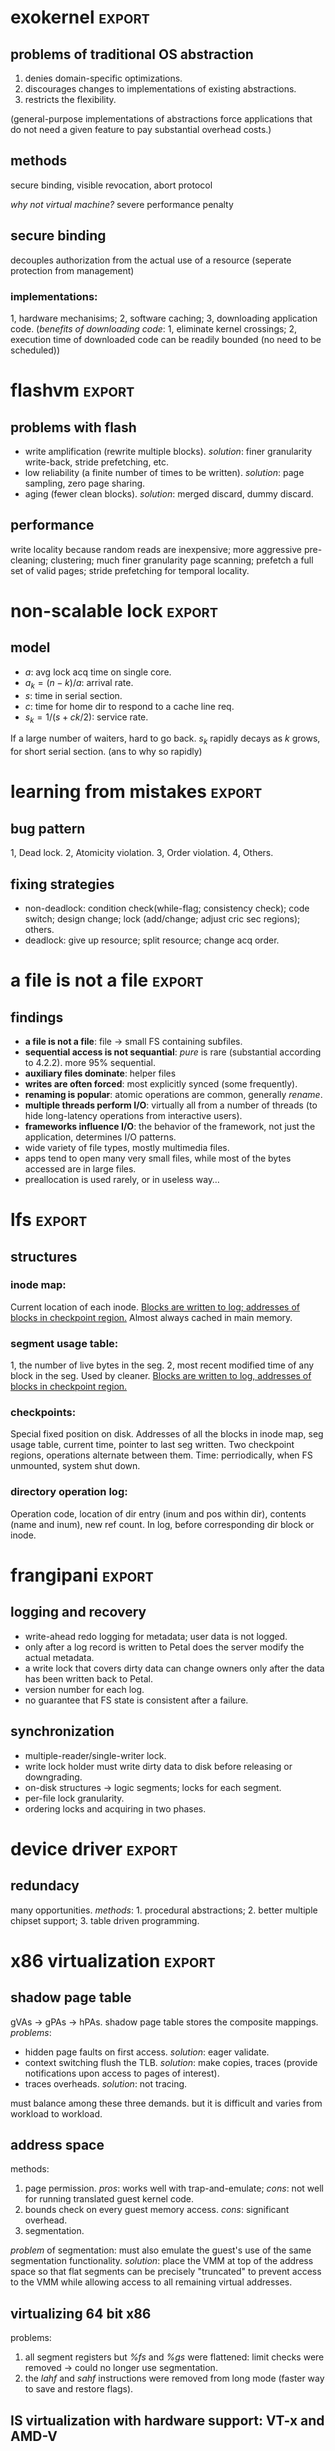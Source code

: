 #+name: setup
#+begin_src emacs-lisp :results silent :exports none
         (unless (find "per-file-class" org-export-latex-classes :key 'car
                   :test 'equal)
           (add-to-list 'org-latex-classes
                    '("IEEEtran"
                      "\\documentclass[9pt,conference]{IEEEtran}
  \\linespread{0.7}
  \\addtolength{\\topmargin}{-10mm}
  \\addtolength{\\textheight}{20mm}
  \\addtolength{\\textwidth}{15mm}
  \\addtolength{\\oddsidemargin}{-10mm}
  \\addtolength{\\evensidemargin}{-10mm}
  \\addtolength{\\topskip}{-10mm}
  \\addtolength{\\parindent}{-5mm}
  \\addtolength{\\parskip}{-1mm}"
                      ("\\section{%s}" . "\\section*{%s}")
                      ("\\subsection{%s}" . "\\subsection*{%s}"))))
#+end_src
#+LaTeX_CLASS: IEEEtran
* exokernel                                                          :export:
** problems of traditional OS abstraction
1. denies domain-specific optimizations.
2. discourages changes to implementations of existing abstractions.
3. restricts the flexibility.
(general-purpose implementations of abstractions force applications that do not need a given feature to pay substantial overhead costs.)

** goal                                                            :noexport:
low-level interface, seperate protection from management
(e.g. an exokernel should protect framebuffers without understanding file systems)
(*how?* secure binding)

** methods
secure binding, visible revocation, abort protocol

/why not virtual machine?/ severe performance penalty

** principles                                                      :noexport:
expose hardware (low-level primitives, be accessed as directly as possible),
allocation (request specific physical resources),
names (physical names: remove a level of indirection, efficient),
revocation (visible revocation protocol) securely.


** secure binding
decouples authorization from the actual use of a resource (seperate protection from management)
*** requirement:                                                   :noexport:
1, quick, 2, only at bind time;
*** implementations:
1, hardware mechanisims; 2, software caching; 3, downloading application code.
(/benefits of downloading code/: 1, eliminate kernel crossings;
2, execution time of downloaded code can be readily bounded (no need to be scheduled))

** visible resource revocation                                     :noexport:
visible for most resource; invisible better when frequent.

** abort protocol                                                  :noexport:
breaks all existing secure bindings to the resource and informs
library OS if it fails to comply revocation protocols.

* flashvm                                                            :export:
** why flash?                                                      :noexport:
faster; smaller initial cost.
** problems with flash
- write amplification (rewrite multiple blocks). /solution/: finer granularity write-back, stride prefetching, etc.
- low reliability (a finite number of times to be written). /solution/: page sampling, zero page sharing.
- aging (fewer clean blocks). /solution/: merged discard, dummy discard.
** performance
write locality because random reads are inexpensive;
more aggressive pre-cleaning; clustering;
much finer granularity page scanning;
prefetch a full set of valid pages;
stride prefetching for temporal locality.
** reliability                                                     :noexport:
- *page sampling*: younger clean pages over dirty pages. skip dirty pages with probability.
- *page sharing*: zero page sharing; intercept requests for all zero pages.
** gc                                                              :noexport:
*** merged discard
1. reduce scanning swap map overhead.
2. amortizes the fixed discard cost $c_0$ over multiple block address ranges.
3. merged requests for fragmented and non-contiguous block ranges.
*** dummy discard
elides a discard operation if the block is likely to be overwritten soon.
* non-scalable lock                                                  :export:
** problem of ticket lock                                          :noexport:
If many cores are waiting for a lock, they will have the lock cached.
An unlock will invalidate those cache entries.

** questions                                                       :noexport:
1. why so early?
2. why so far?
3. why so rapidly? (personally, I think the model just fails to predict this)

** model
- $a$: avg lock acq time on single core.
- $a_k = (n - k) / a$: arrival rate.
- $s$: time in serial section.
- $c$: time for home dir to respond to a cache line req.
- $s_k = 1 / (s + ck / 2)$: service rate.
If a large number of waiters, hard to go back.
$s_k$ rapidly decays as $k$ grows, for short serial section. (ans to why so rapidly)

** scalable locks                                                  :noexport:
1. Proportional backoff.
2. Truly scalable lock. (usually maintains a queue of waiters)

* learning from mistakes                                             :export:
** methods                                                         :noexport:
105 randomly selected real world concurrency bug from 4 large and mature open-source application:
MySQL, Apache, Mozilla, OpenOffice: on bug report, related patches, programmers' discussion.

** bug pattern
1, Dead lock. 2, Atomicity violation. 3, Order violation. 4, Others.

** fixing strategies
- non-deadlock: condition check(while-flag; consistency check); code switch; design change; lock (add/change; adjust cric sec regions); others.
- deadlock: give up resource; split resource; change acq order.

** observations                                                    :noexport:
*** threads involved:
most no more than 2. why? most threads don't closely interact with many others,
most communication is between two or a small group.
*** variables involved:
- non-deadlock: 66% only 1, 34% more than 1.
- deadlock: 97% at most two resources.
*** accesses involved:
- 90% non-deadlock bugs can deterministically manifest if order among at most 4 mem accesses are enforced.
- 97% deadlock, at most 4 resource acq/rel.

* a file is not a file                                               :export:
** target                                                          :noexport:
home environment
** findings
- *a file is not a file*: file -> small FS containing subfiles.
- *sequential access is not sequantial*: /pure/ is rare (substantial according to 4.2.2). more 95% sequential.
- *auxiliary files dominate*: helper files
- *writes are often forced*: most explicitly synced (some frequently).
- *renaming is popular*: atomic operations are common, generally /rename/.
- *multiple threads perform I/O*: virtually all from a number of threads (to hide long-latency operations from interactive users).
- *frameworks influence I/O*: the behavior of the framework, not just the application, determines I/O patterns.
- wide variety of file types, mostly multimedia files.
- apps tend to open many very small files, while most of the bytes accessed are in large files.
- preallocation is used rarely, or in useless way...
* lfs                                                                :export:
** assumption                                                      :noexport:
files are cached in main memory and that increasing memory sizes
will make the caches more and more effective at satisfying read requests.

** problems with existing FS                                       :noexport:
1. they spread information around the disk in a way that causes too many small accesses;
2. they tend to write synchronously.

** LFS                                                             :noexport:
log structure; buffer a sequence of FS changes in the file cache
and then writing all the changes to disk sequentially in a single disk write operation.

** challenges of LFS                                               :noexport:
1. how to retrive information from log;
2. how to manage free space on disk so that large extents of free space are always available for writing new data.

** cleaning                                                        :noexport:
1. when? threshold.
2. how many? threshold.
3. which? write cost: 2/(1-u); benefit cost: (1-u)*age/(1+u). (cold: more valuable)
4. how to group? better locality, worse performance.
(/not fullly understood yet/)

** structures
*** inode map:
Current location of each inode.
_Blocks are written to log; addresses of blocks in checkpoint region._
Almost always cached in main memory.

*** segment usage table:
1, the number of live bytes in the seg.
2, most recent modified time of any block in the seg.
Used by cleaner.
_Blocks are written to log, addresses of blocks in checkpoint region._

*** checkpoints:
Special fixed position on disk.
Addresses of all the blocks in inode map, seg usage table, current time, pointer to last seg written.
Two checkpoint regions, operations alternate between them.
Time: perriodically, when FS unmounted, system shut down.

*** directory operation log:
Operation code, location of dir entry (inum and pos within dir), contents (name and inum), new ref count.
In log, before corresponding dir block or inode.
* frangipani                                                         :export:
** assumptions                                                     :noexport:
The machines are under a common administration and to be able to communicate securely.
** advantages                                                      :noexport:
1. easy to handle recovery, reconfig, load balancing.
2. easier to use and administer.
** features                                                        :noexport:
1. consistent view of the same set of files.
2. Add or remove servers easily.
3. add new users easily.
4. make full and consistent backup of the entire FS w/o bringing it down.
5. tolerates and recovers from machine, network, disk failures w/o operator intervention.
6. based on Petal.
** logging and recovery
- write-ahead redo logging for metadata; user data is not logged.
- only after a log record is written to Petal does the server modify the actual metadata.
- a write lock that covers dirty data can change owners only after the data has been written back to Petal.
- version number for each log.
- no guarantee that FS state is consistent after a failure.
** synchronization
- multiple-reader/single-writer lock.
- write lock holder must write dirty data to disk before releasing or downgrading.
- on-disk structures -> logic segments; locks for each segment.
- per-file lock granularity.
- ordering locks and acquiring in two phases.
** three approaches of lock service                                :noexport:
- single centralized server. /problem/: lock service failure.
- store lock state on Petal, write each lock state change through Petal before returning to client. /problem/: poor performance for common case.
- a set of mutually cooperating lock servers and a clerk module linked into each Frangipani server.
** backup                                                          :noexport:
snapshot including all the logs.
* device driver                                                      :export:
** problems                                                        :noexport:
1. what driver code does.
2. how do drivers interact with the kernel, devices, and buses.
3. new opportunities for abstracting driver functionality into common libraries or subsystems.
** method                                                          :noexport:
static analysis; tagging.
** what do drivers do                                              :noexport:
- the largest contributors to driver code are initialization and cleanup (36%).
- driver code has increased by 185% for last 8 years.
- while most driver functionality falls into the class behavior, many drivers have significant extensions that do not.
- a substantial fraction of drivers do some form od data processing.
** interactions                                                    :noexport:
/with kernel/:
- the majority of kernel invocations are for kernel library routines, memory management and synchronization.
- very few calls into kernel services
- calls into device library varies widely: w/ richer library support, a substantial number of calls.

/with device/:
the number and type of device interatcions vary widely based on their interaction style.

/with bus/:
flexibility and performance of PCI devices comes with a cost:
increased driver complexity, less interface standardization.

/concurrency/:
converting drivers from threads to event-based synchronization internally would simply such code.
** redundacy
many opportunities. /methods/: 1. procedural abstractions; 2. better multiple chipset support; 3. table driven programming.
* x86 virtualization                                                 :export:
** VMM and hypervisor                                              :noexport:
- *VMM*: an entity specifically responsible for virtualizaing a given architecture, including the instruction set, mem, interrupts, and basic I/O operations.
- *hypervisor*: combines an OS with a VMM.
** trap and emulate                                                :noexport:
guest code runs directly on the CPU, with reduced privilege.
the processor generates a trap that transfers control to the VMM
when the guest attempts to read or modify priviledged state.
** problems of x86 virtualization                                  :noexport:
the processor could not be configured to generate the required traps. (e.g. /popf/)

*solution*: binary translation.
** shadow page table
gVAs -> gPAs -> hPAs.
shadow page table stores the composite mappings.
/problems/:
- hidden page faults on first access. /solution/: eager validate.
- context switching flush the TLB. /solution/: make copies, traces (provide notifications upon access to pages of interest).
- traces overheads. /solution/: not tracing.
must balance among these three demands. but it is difficult and varies from workload to workload.
** address space
methods:
1. page permission. /pros/: works well with trap-and-emulate; /cons/: not well for running translated guest kernel code.
2. bounds check on every guest memory access. /cons/: significant overhead.
3. segmentation.
/problem/ of segmentation: must also emulate the guest's use of the same segmentation functionality.
/solution/: place the VMM at top of the address space so that flat segments
can be precisely "truncated" to prevent access to the VMM
while allowing access to all remaining virtual addresses.
** adaptive BT                                                     :noexport:
caused by OS, instructions that modify page table always modify PTs
and instructions do other things never modify PTs.
VMM traks instructions that modify PTs and feed that information back into the translator,
allowing creation of custom translations.
** supporting multiprocessor VMs                                   :noexport:
fail to understand...
** virtualizing 64 bit x86
problems:
1. all segment registers but /%fs/ and /%gs/ were flattened: limit checks were removed -> could no longer use segmentation.
2. the /lahf/ and /sahf/ instructions were removed from long mode (faster way to save and restore flags).
** IS virtualization with hardware support: VT-x and AMD-V
- virtual machine control block (VMCB): an in-memory data structure.
- guest mode: a new, less priviledged execution mode.
vmrun -> do something -> exit.
/optimizations/: buffered exit.
** memory virtualization with hardware support: RVI and EPT
- nested page table: VMM, gPAs -> hPAs.
- in guest mode, TLB: gVAs -> hPAs.
/pros/: no exits. /cons/: cost of a TLB miss will be higher with nested page
* dynamo                                                             :export:
** design considerations                                           :noexport:
incremental scalability, symmetry, decentralization, heterogeneity.
** partitioning algorithm
*consistent hashing*: the output range of a hash function is treated as
a fixed circular space or "ring".
each node in the system is assigned a random value within this space
which represents its "position" on the ring.
/problems/: 1, non-uniform; 2, oblivious to heterogeneity.
/solution/: vritual nodes.
** replication
each data item is replicated at $N$ hosts.
each key $k$ is assigned to a coordinator node.
*preference list*: the list of nodes that is responsible for storing a particular key.
** data versioning
vector clock.
/problems/: size, but writes are usually handled by one of the top $N$ nodes, not likely.
** quorum
$R$ and $W$. $R + W > N$.
$W$ is the minimum number of nodes that must participate in a successful write operation.
(high availability: $W = 1$)
** sloppy quorum
all read and write operations are performed on the first $N$ /healthy/ nodes from the preference list.
** Merkle tree
a Merkle tree is a hash tree where leaves are hashes of the values of individual keys.
parent nodes higher in the tree are hashes of their respective children.
two nodes exchange the root of Merkle tree corresponding to the key ranges that
they host in common. subsequently,
using the tree traversal above the nodes determine if they have any differences and perform appropriate synchronization action.
** partition strategies
1. $T$ random tokens per node and partition by token value. /problems/: 1, scan on the backgrpound; 2, Merkle tree changes; 3, snapshot due to randomness in key ranges, complicated archival.
2. $T$ random tokens per node and equal sized partitions.
3. $Q/S$ tokens per node, equal-sized partitions. /pros/: 1, efficiency; 2, faster bootstraping/recovery; 3, ease of archival.
* demand-based co-scheduling                                         :export:
** uncoordinated vs. coordinated scheduling
*uncoordinated scheduling*, also called local scheduling, allows
each per-CPU scheduler to make its own decision on time-sharing
among its assigned threads without any coordination with threads
on other CPUs.
/pros/: high throughput, low overheads.
/cons/: ineffective for communicating workloads.

*coscheduling* is a representative scheme of coordinated scheduling
that allows cooperative threads to be synchronously scheduled and descheduled.
/cons/: CPU fragmentation, since cooperative threads cannot be
scheduled until thier required CPUs are all available.
/ineffective/ utilization with sequential workloads.

*demand-based coscheduling* dynamically initiates coscheduling
only for communicating threads,
whereas non-communicating ones are managed in an uncoordinated fashion.

** problems on SMP VMs                                             :noexport:
OSes typically make liberal use of spin-based synchronization primitives (e.g. spinlocks)
to protect short critical sections. can be suspended by an underlying hypervisor scheduler.

** demand-based coscheduling
*TLB shootdown* is a kernel-level operation for TLB synchronization via inter-CPU (inter-vCPU) communication.
OSes use an IPI to notify a remote CPU of TLB invalidation.
a busy-waiting vCPU could consume excessive CPU cycles if one of the recipient vCPUs is not immediately scheduled.
-> a TLB shootdown IPI is regarded as a performance-critical signal of inter-vCPU communication that needs to be urgently handled.

*excessive lock spinning*: a vCPU that is holding a spinlock is involuntarily descheduled before releasing it.
happens in the workloads with a large traffic of inter-vCPU communication, especially reschedule IPIs.
*a reschedule IPI* is used to notify a remote CPU of the availability of a thread newly awakened by a local CPU.
the hypervisor can delay the preemption of a vCPU that initiates a reschedule IPI when another vCPU makes a preemption attempt.

user-level synchronization typically employs block or spin-then-block based primitives, communication between threads can be recognized as reschedule IPIs by the hypervisor.
its recipient vCPU can be coscheduled to alle- viate inefficient or unnecessary user-level contention.

urgent request: *urgent queue*.
a corresponding vCPU can request to enter urgent state in two ways: 1) event-based and 2) time-based requests.
*the event-based request* is used for a vCPU to be retained in urgent state until pending urgent events are all acknowledged.
used for TLB shootdown.
*the time-based request* allows an IPI to specify a time during which a corresponding vCPU can run in urgent state.
used for reschedule IPI.

** load-conscious balance scheduling
*uncoordinated*: evenly. lazy algorithms to balance global loads to avoid ineffecient use of hardware.
*coscheduling*: assign sibling vCPUs onto different pCPUs in order to prevent them from time-sharing a pCPU.
could degrade synchroniza- tion latency if pCPU loads are imbalanced at the moment of assignment.
*vCPU stacking*: the time-sharing of sibling vCPUs.
/solution/: selectively allows vCPU stacking in the case where the balance scheduling can aggravate load imbalance.
by checking if the load of each pCPU is higher than the average load of all pCPUs.
